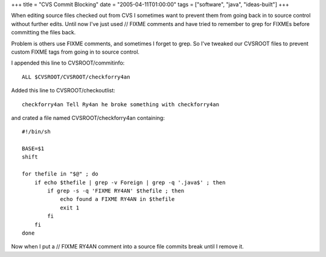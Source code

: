 +++
title = "CVS Commit Blocking"
date = "2005-04-11T01:00:00"
tags = ["software", "java", "ideas-built"]
+++


When editing source files checked out from CVS I sometimes want to prevent them from going back in to source control without further edits. Until now I've just used  // FIXME  comments and have tried to remember to grep for FIXMEs before committing the files back.

Problem is others use FIXME comments, and sometimes I forget to grep. So I've tweaked our CVSROOT files to prevent custom FIXME tags from going in to source control.

I appended this line to CVSROOT/commitinfo::

	ALL $CVSROOT/CVSROOT/checkforry4an

Added this line to CVSROOT/checkoutlist::

	checkforry4an Tell Ry4an he broke something with checkforry4an

and crated a file named CVSROOT/checkforry4an containing::

	#!/bin/sh

	BASE=$1
	shift

	for thefile in "$@" ; do
	    if echo $thefile | grep -v Foreign | grep -q '.java$' ; then
		if grep -s -q 'FIXME RY4AN' $thefile ; then
		    echo found a FIXME RY4AN in $thefile
		    exit 1
		fi
	    fi
	done

Now when I put a  // FIXME RY4AN  comment into a source file commits break until I remove it.

.. date: 1113195600
.. tags: java,ideas-built,software
